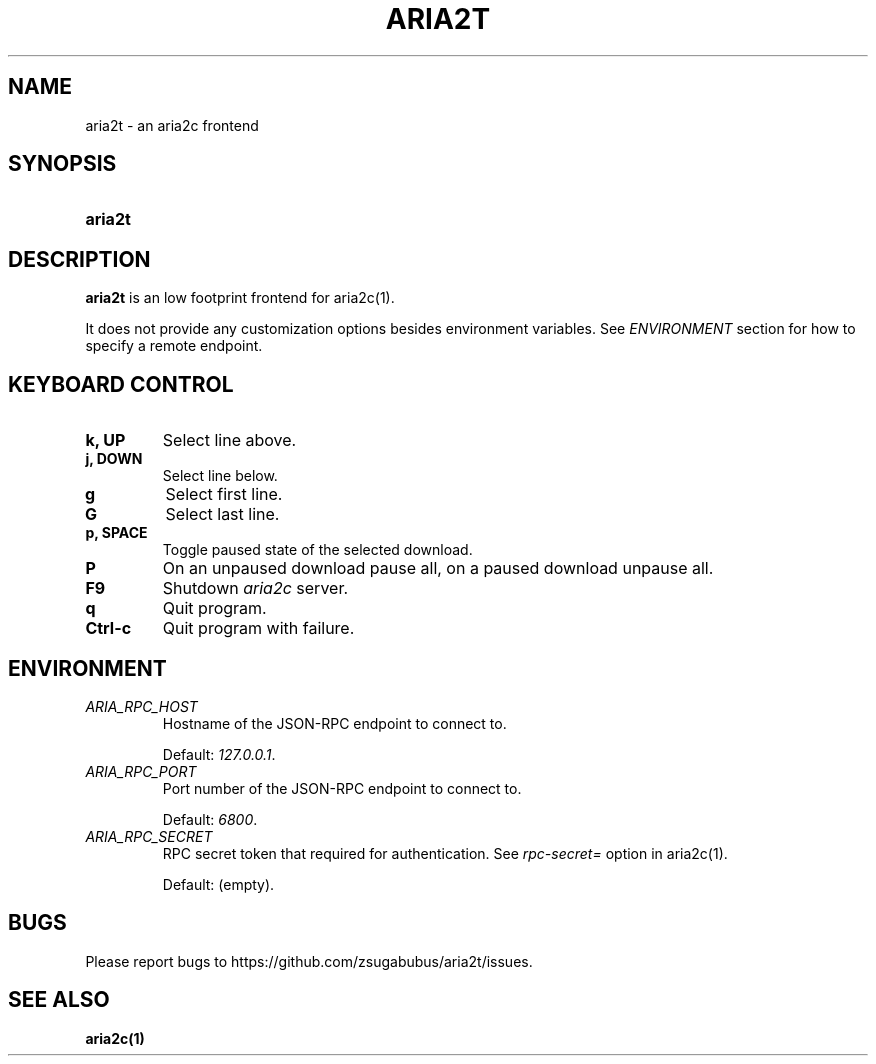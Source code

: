 .TH ARIA2T 1 "25 Januar 2020"
.SH NAME
aria2t \- an aria2c frontend

.SH SYNOPSIS
.SY aria2t

.SH DESCRIPTION
.B aria2t
is an low footprint frontend for aria2c(1).
.sp
It does not provide any customization options besides environment variables. See
.I ENVIRONMENT
section for how to specify a remote endpoint.

.SH KEYBOARD CONTROL
.
.TP
.B k, UP
Select line above.
.
.TP
.B j, DOWN
Select line below.
.
.TP
.B g
Select first line.
.
.TP
.B G
Select last line.
.
.TP
.B p, SPACE
Toggle paused state of the selected download.
.
.TP
.B P
On an unpaused download pause all, on a paused download unpause all.
.
.TP
.B F9
Shutdown
.IR aria2c
server\&.
.
.TP
.B q
Quit program.
.
.TP
.B Ctrl-c
Quit program with failure.

.SH ENVIRONMENT
.
.TP
.I ARIA_RPC_HOST
Hostname of the JSON-RPC endpoint to connect to.
.sp
Default:
.IR 127.0.0.1 \&.
.
.TP
.I ARIA_RPC_PORT
Port number of the JSON-RPC endpoint to connect to.
.sp
Default:
.IR 6800 \&.
.
.TP
.I ARIA_RPC_SECRET
RPC secret token that required for authentication. See
.I rpc-secret=
option in aria2c(1)\&.
.sp
Default: (empty).

.SH BUGS
Please report bugs to
\%https://github.com/zsugabubus/aria2t/issues.

.SH SEE ALSO
.BR aria2c(1)
